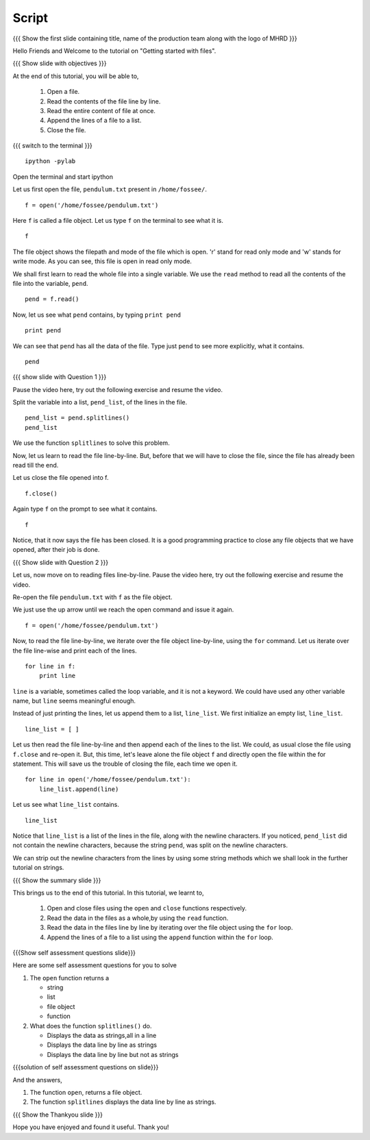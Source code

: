 .. Objectives
.. ----------

.. At the end of this spoken tutorial, you will be able to: 
.. 1. Open a file. 
.. #. Read the content of the file line by line. 
.. #. Read entire contents of the file at once. 
.. #. Close the file. 

.. Prerequisites
.. -------------

.. 1. getting started with ipython
.. #. getting started with lists
.. #. getting started with for
     
.. Author              : Puneeth
   Internal Reviewer   : Anoop Jacob Thomas<anoop@fossee.in>
   External Reviewer   :
   Language Reviewer    : Bhanukiran
   Checklist OK?       : <06-11-2010, Anand, OK> [2010-10-05]

Script
------

.. L1

{{{ Show the  first slide containing title, name of the production
team along with the logo of MHRD }}}

.. R1

Hello Friends and Welcome to the tutorial on "Getting started with files". 

.. L2

{{{ Show slide with objectives }}}

.. R2

At the end of this tutorial, you will be able to, 
 
 1. Open a file. 
 #. Read the contents of the file line by line. 
 #. Read the entire content of file at once. 
 #. Append the lines of a file to a list.
 #. Close the file. 

.. L3

{{{ switch to the terminal }}}
::

    ipython -pylab 

.. R3

Open the terminal and start ipython

.. R4

Let us first open the file, ``pendulum.txt`` present in
``/home/fossee/``. 

.. L4
::

    f = open('/home/fossee/pendulum.txt')

.. R5

Here ``f`` is called a file object. Let us type ``f`` on the terminal to
see what it is. 

.. L5
::

    f

.. R6

The file object shows the filepath and mode of the file which is open. 
'r' stand for read only mode and 'w' stands for write mode. 
As you can see, this file is open in read only mode.

.. L6

.. R7

We shall first learn to read the whole file into a single
variable. We use the ``read`` method to read all the contents of the file
into the variable, ``pend``. 

.. L7
::

    pend = f.read()

.. R8

Now, let us see what ``pend`` contains, by typing ``print pend``

.. L8
::

    print pend

.. R9

We can see that ``pend`` has all the data of the file. Type just ``pend``
to see more explicitly, what it contains. 

.. L9
::

    pend

.. L10

{{{ show slide with Question 1 }}}

.. R10

Pause the video here, try out the following exercise and resume the video.

Split the variable into a list, ``pend_list``, of the lines in
the file.

.. L11
::

    pend_list = pend.splitlines()
    pend_list

.. R11

We use the function ``splitlines`` to solve this problem.

.. R12

Now, let us learn to read the file line-by-line. But, before that we
will have to close the file, since the file has already been read till
the end.

Let us close the file opened into f.

.. L12
::

    f.close()

.. R13

Again type ``f`` on the prompt to see what it contains. 

.. L13
::

    f

.. R14

Notice, that it now says the file has been closed. It is a good
programming practice to close any file objects that we have
opened, after their job is done.

.. L14

.. L15

{{{ Show slide with Question 2 }}}

.. R15

Let us, now move on to reading files line-by-line. 
Pause the video here, try out the following exercise and resume the video.

Re-open the file ``pendulum.txt`` with ``f`` as the file object.

.. R16

We just use the up arrow until we reach the open command and issue
it again. 

.. L16
::

    f = open('/home/fossee/pendulum.txt')

.. R17

Now, to read the file line-by-line, we iterate over the file
object line-by-line, using the ``for`` command. Let us iterate over
the file line-wise and print each of the lines. 

.. L17
::

    for line in f:
        print line

.. R18

``line`` is a variable, sometimes called the loop
variable, and it is not a keyword. We could have used any other
variable name, but ``line`` seems meaningful enough.

.. L18

.. R19

Instead of just printing the lines, let us append them to a list,
``line_list``. We first initialize an empty list, ``line_list``. 

.. L19
::

    line_list = [ ]

.. R20

Let us then read the file line-by-line and then append each of the
lines to the list. We could, as usual close the file using
``f.close`` and re-open it. But, this time, let's leave alone the
file object ``f`` and directly open the file within the for
statement. This will save us the trouble of closing the file, each
time we open it. 

.. L20
::

    for line in open('/home/fossee/pendulum.txt'):
        line_list.append(line)

.. R21

Let us see what ``line_list`` contains. 

.. L21
::

    line_list

.. R22

Notice that ``line_list`` is a list of the lines in the file, along
with the newline characters. If you noticed, ``pend_list`` did not
contain the newline characters, because the string ``pend``, was
split on the newline characters. 

We can strip out the newline characters from the lines by using some string methods
which we shall look in the further tutorial on strings.

.. L22

.. L23

{{{ Show the summary slide }}}

.. R23

This brings us to the end of this tutorial. In this tutorial, we learnt to,
  
 1. Open and close files using the ``open`` and ``close`` functions respectively.
 #. Read the data in the files as a whole,by using the ``read`` function.
 #. Read the data in the files line by line by iterating over the file object using the
    ``for`` loop. 
 #. Append the lines of a file to a list using the ``append`` function within the 
    ``for`` loop.

.. L24

{{{Show self assessment questions slide}}}

.. R24

Here are some self assessment questions for you to solve

1. The ``open`` function returns a 

   - string
   - list
   - file object
   - function

2. What does the function ``splitlines()`` do.

   - Displays the data as strings,all in a line
   - Displays the data line by line as strings
   - Displays the data line by line but not as strings

.. L25

{{{solution of self assessment questions on slide}}}

.. R25

And the answers,

1. The function ``open``, returns a file object.
2. The function ``splitlines`` displays the data line by line as strings.

.. L26

{{{ Show the Thankyou slide }}}

.. R26

Hope you have enjoyed and found it useful.
Thank you!

